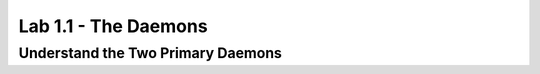 Lab 1.1 - The Daemons
---------------------

Understand the Two Primary Daemons
^^^^^^^^^^^^^^^^^^^^^^^^^^^^^^^^^^